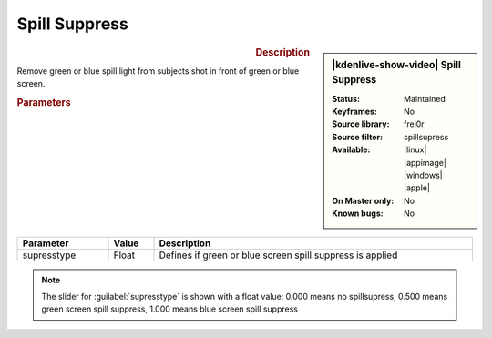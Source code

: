 .. meta::

   :description: Kdenlive Video Effects - Spill Suppress
   :keywords: KDE, Kdenlive, video editor, help, learn, easy, effects, filter, video effects, alpha, mask, keying, key, chroma, greenscreen, bluescreen, spill, supress, suppress

.. metadata-placeholder

   :authors: - Roger (https://userbase.kde.org/User:Roger)
             - Bernd Jordan (https://discuss.kde.org/u/berndmj)

   :license: Creative Commons License SA 4.0

.. .. |spillsupress| raw:: html
   <a href="https://gstreamer.freedesktop.org/documentation/frei0r/frei0r-filter-spillsupress.html?gi-language=c" target="_blank">frei0r.spillsupress</a>


Spill Suppress
==============

.. figure:: /images/effects_and_compositions/kdenlive2308_effects-spillsupress.webp
   :width: 365px
   :figwidth: 365px
   :align: left
   :alt: kdenlive2308_effects-spillsupress

.. sidebar:: |kdenlive-show-video| Spill Suppress

   :**Status**:
      Maintained
   :**Keyframes**:
      No
   :**Source library**:
      frei0r
   :**Source filter**:
      spillsupress
   :**Available**:
      |linux| |appimage| |windows| |apple|
   :**On Master only**:
      No
   :**Known bugs**:
      No

.. rst-class:: clear-both


.. rubric:: Description

Remove green or blue spill light from subjects shot in front of green or blue screen.


.. rubric:: Parameters

.. list-table::
   :header-rows: 1
   :width: 100%
   :widths: 20 10 70
   :class: table-wrap

   * - Parameter
     - Value
     - Description
   * - supresstype
     - Float
     - Defines if green or blue screen spill suppress is applied

.. note:: The slider for :guilabel:`supresstype` is shown with a float value: 0.000 means no spillsupress, 0.500 means green screen spill suppress, 1.000 means blue screen spill suppress
